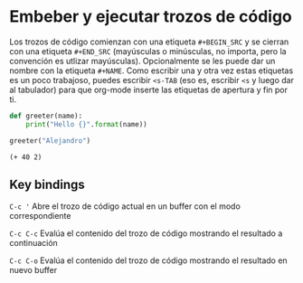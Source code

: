 * Embeber y ejecutar trozos de código

Los trozos de código comienzan con una etiqueta ~#+BEGIN_SRC~ y se cierran con una etiqueta ~#+END_SRC~ (mayúsculas o minúsculas, no importa, pero la convención es utlizar mayúsculas). 
Opcionalmente se les puede dar un nombre con la etiqueta ~#+NAME~. Como escribir una y otra vez estas etiquetas es un poco trabajoso, puedes escribir ~<s-TAB~ (eso es, escribir ~<s~ y luego dar al tabulador) para que org-mode inserte
las etiquetas de apertura y fin por ti.

#+NAME: a Python function
#+BEGIN_SRC python
  def greeter(name):
      print("Hello {}".format(name))
  
  greeter("Alejandro")
#+END_SRC

#+NAME: an Emacs Lisp expression
#+BEGIN_SRC elisp
(+ 40 2)
#+END_SRC

** Key bindings

~C-c '~
    Abre el trozo de código actual en un buffer con el modo correspondiente

~C-c C-c~
    Evalúa el contenido del trozo de código mostrando el resultado a continuación

~C-c C-o~
    Evalúa el contenido del trozo de código mostrando el resultado en nuevo buffer
